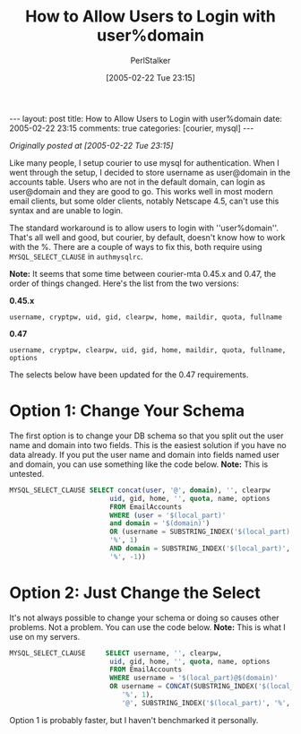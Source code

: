 #+TITLE: How to Allow Users to Login with user%domain
#+AUTHOR: PerlStalker
#+DATE: [2005-02-22 Tue 23:15]
#+begin_html
---
layout: post
title: How to Allow Users to Login with user%domain
date: 2005-02-22 23:15
comments: true
categories: [courier, mysql]
---
#+end_html
/Originally posted at [2005-02-22 Tue 23:15]/

Like many people, I setup courier to use mysql for
authentication. When I went through the setup, I decided to store
username as user@domain in the accounts table. Users who are not in
the default domain, can login as user@domain and they are good to
go. This works well in most modern email clients, but some older
clients, notably Netscape 4.5, can't use this syntax and are unable to
login.

The standard workaround is to allow users to login with
''user%domain''.  That's all well and good, but courier, by default,
doesn't know how to work with the %. There are a couple of ways to fix
this, both require using =MYSQL_SELECT_CLAUSE= in =authmysqlrc=.

*Note:* It seems that some time between courier-mta 0.45.x and 0.47, the order
of things changed. Here's the list from the two versions:

*0.45.x*

#+begin_example
username, cryptpw, uid, gid, clearpw, home, maildir, quota, fullname
#+end_example

*0.47*

#+begin_example
username, cryptpw, clearpw, uid, gid, home, maildir, quota, fullname, options
#+end_example

The selects below have been updated for the 0.47 requirements.

* Option 1: Change Your Schema

The first option is to change your DB schema so that you split out the
user name and domain into two fields. This is the easiest solution if
you have no data already. If you put the user name and domain into
fields named user and domain, you can use something like the code
below. *Note:* This is untested.

#+begin_src sql
MYSQL_SELECT_CLAUSE SELECT concat(user, '@', domain), '', clearpw        \
                         uid, gid, home, '', quota, name, options        \
                         FROM EmailAccounts                              \
                         WHERE (user = '$(local_part)'                   \
                         and domain = '$(domain)')                       \
                         OR (username = SUBSTRING_INDEX('$(local_part)', \
                         '%', 1)                                         \
                         AND domain = SUBSTRING_INDEX('$(local_part)',   \
                         '%', -1))
#+end_src

* Option 2: Just Change the Select

It's not always possible to change your schema or doing so causes
other problems. Not a problem. You can use the code below. *Note:* This
is what I use on my servers.

#+begin_src sql
MYSQL_SELECT_CLAUSE     SELECT username, '', clearpw,                        \
                         uid, gid, home, '', quota, name, options            \
                         FROM EmailAccounts                                  \
                         WHERE username = '$(local_part)@$(domain)'          \
                         OR username = CONCAT(SUBSTRING_INDEX('$(local_part)',\
                            '%', 1),                                         \
                            '@', SUBSTRING_INDEX('$(local_part)', '%', -1))
#+end_src

Option 1 is probably faster, but I haven't benchmarked it personally.

